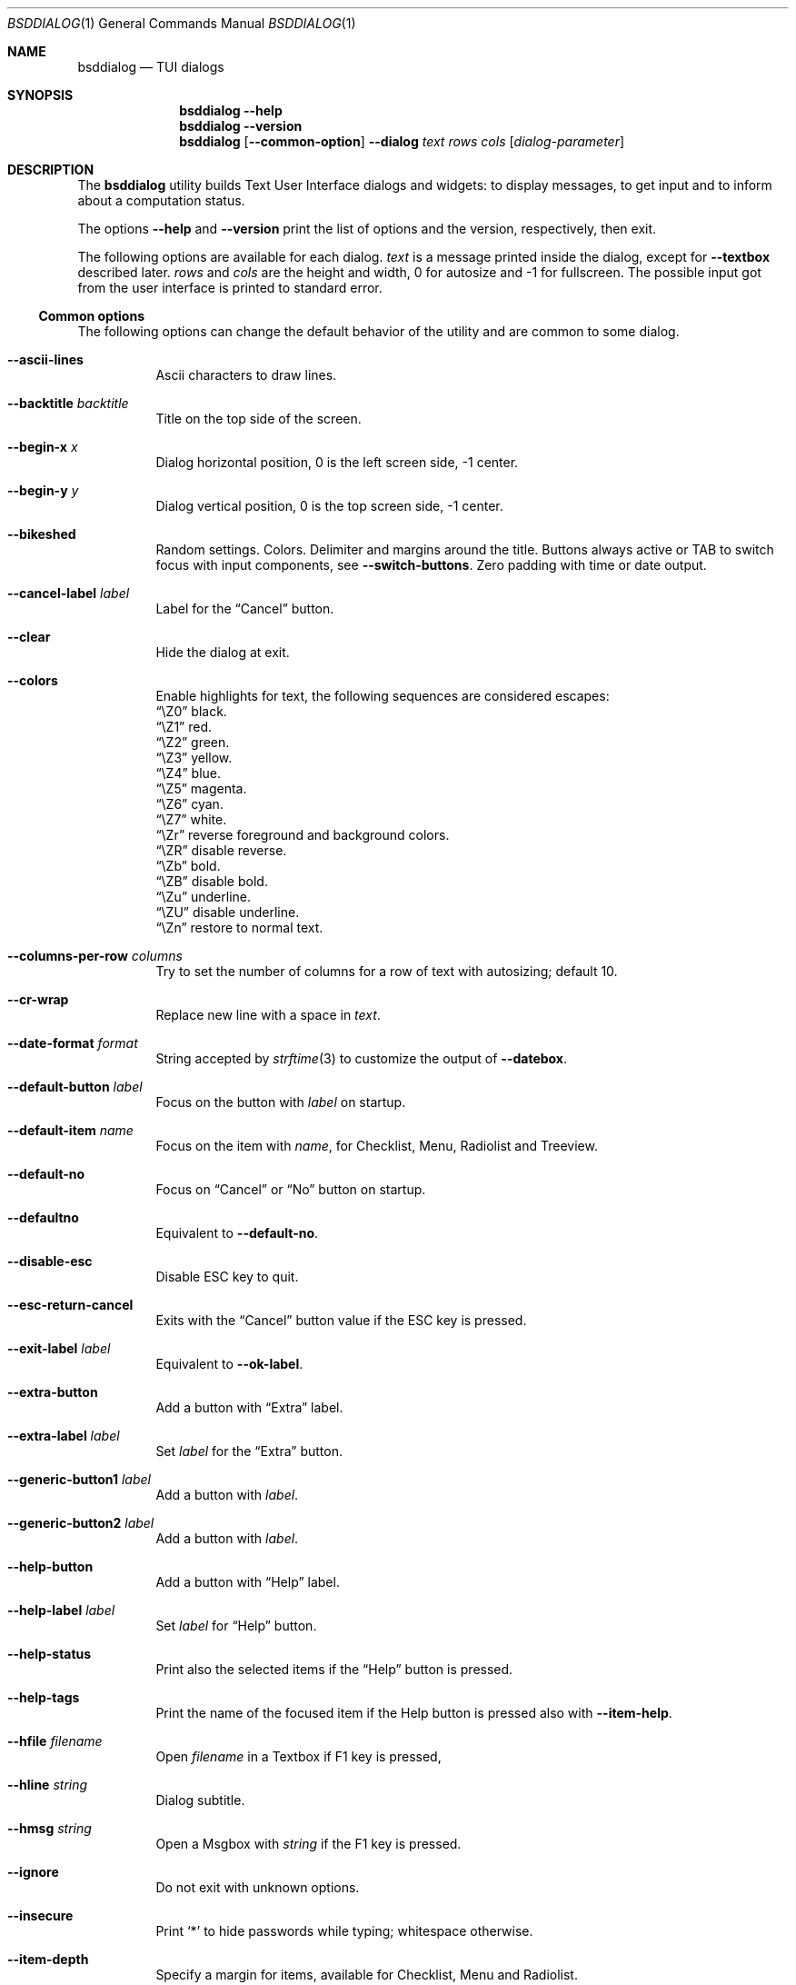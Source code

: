 .\"
.\" Copyright (c) 2021-2022 Alfonso Sabato Siciliano
.\"
.\" Redistribution and use in source and binary forms, with or without
.\" modification, are permitted provided that the following conditions
.\" are met:
.\" 1. Redistributions of source code must retain the above copyright
.\"    notice, this list of conditions and the following disclaimer.
.\" 2. Redistributions in binary form must reproduce the above copyright
.\"    notice, this list of conditions and the following disclaimer in the
.\"    documentation and/or other materials provided with the distribution.
.\"
.\" THIS SOFTWARE IS PROVIDED BY THE AUTHOR AND CONTRIBUTORS ``AS IS'' AND
.\" ANY EXPRESS OR IMPLIED WARRANTIES, INCLUDING, BUT NOT LIMITED TO, THE
.\" IMPLIED WARRANTIES OF MERCHANTABILITY AND FITNESS FOR A PARTICULAR PURPOSE
.\" ARE DISCLAIMED.  IN NO EVENT SHALL THE AUTHOR OR CONTRIBUTORS BE LIABLE
.\" FOR ANY DIRECT, INDIRECT, INCIDENTAL, SPECIAL, EXEMPLARY, OR CONSEQUENTIAL
.\" DAMAGES (INCLUDING, BUT NOT LIMITED TO, PROCUREMENT OF SUBSTITUTE GOODS
.\" OR SERVICES; LOSS OF USE, DATA, OR PROFITS; OR BUSINESS INTERRUPTION)
.\" HOWEVER CAUSED AND ON ANY THEORY OF LIABILITY, WHETHER IN CONTRACT, STRICT
.\" LIABILITY, OR TORT (INCLUDING NEGLIGENCE OR OTHERWISE) ARISING IN ANY WAY
.\" OUT OF THE USE OF THIS SOFTWARE, EVEN IF ADVISED OF THE POSSIBILITY OF
.\" SUCH DAMAGE.
.\"
.Dd August 28, 2022
.Dt BSDDIALOG 1
.Os
.Sh NAME
.Nm bsddialog
.Nd TUI dialogs
.Sh SYNOPSIS
.Nm
.Fl Fl help
.Nm
.Fl Fl version
.Nm
.Op Fl Fl common-option
.Fl Fl dialog
.Ar text
.Ar rows
.Ar cols
.Op Ar dialog-parameter
.Sh DESCRIPTION
The
.Nm bsddialog
utility builds Text User Interface dialogs and widgets: to display messages,
to get input and to inform about a computation status.
.Pp
The options
.Fl Fl help
and
.Fl Fl version
print the list of options and the version, respectively, then exit.
.Pp
The following options are available for each dialog.
.Ar text
is a message printed inside the dialog, except for
.Fl Fl textbox
described later.
.Ar rows
and
.Ar cols
are the height and width, 0 for autosize and -1 for fullscreen.
The possible input got from the user interface is printed to standard error.
.Ss Common options
The following options can change the default behavior of the utility and are
common to some dialog.
.Bl -tag -width Ds
.It Fl Fl ascii-lines
Ascii characters to draw lines.
.It Fl Fl backtitle Ar backtitle
Title on the top side of the screen.
.It Fl Fl begin-x Ar x
Dialog horizontal position, 0 is the left screen side, -1 center.
.It Fl Fl begin-y Ar y
Dialog vertical position, 0 is the top screen side, -1 center.
.It Fl Fl bikeshed
Random settings.
Colors.
Delimiter and margins around the title.
Buttons always active or TAB to switch focus with input components, see
.Fl Fl switch-buttons .
Zero padding with time or date output.
.It Fl Fl cancel-label Ar label
Label for the
.Dq Cancel
button.
.It Fl Fl clear
Hide the dialog at exit.
.It Fl Fl colors
Enable highlights for text, the following sequences are considered escapes:
.Bl -column -compact
.It Dq \eZ0
black.
.It Dq \eZ1
red.
.It Dq \eZ2
green.
.It Dq \eZ3
yellow.
.It Dq \eZ4
blue.
.It Dq \eZ5
magenta.
.It Dq \eZ6
cyan.
.It Dq \eZ7
white.
.It Dq \eZr
reverse foreground and background colors.
.It Dq \eZR
disable reverse.
.It Dq \eZb
bold.
.It Dq \eZB
disable bold.
.It Dq \eZu
underline.
.It Dq \eZU
disable underline.
.It Dq \eZn
restore to normal text.
.El
.It Fl Fl columns-per-row Ar columns
Try to set the number of columns for a row of text with autosizing; default
.Dv 10 .
.It Fl Fl cr-wrap
Replace new line with a space in
.Ar text .
.It Fl Fl date-format Ar format
String accepted by
.Xr strftime 3
to customize the output of
.Fl Fl datebox .
.It Fl Fl default-button Ar label
Focus on the button with
.Ar label
on startup.
.It Fl Fl default-item Ar name
Focus on the item with
.Ar name ,
for Checklist, Menu, Radiolist and Treeview.
.It Fl Fl default-no
Focus on
.Dq Cancel
or
.Dq \&No
button on startup.
.It Fl Fl defaultno
Equivalent to
.Fl Fl default-no .
.It Fl Fl disable-esc
Disable ESC key to quit.
.It Fl Fl esc-return-cancel
Exits with the
.Dq Cancel
button value if the ESC key is pressed.
.It Fl Fl exit-label Ar label
Equivalent to
.Fl Fl ok-label .
.It Fl Fl extra-button
Add a button with
.Dq Extra
label.
.It Fl Fl extra-label Ar label
Set
.Ar label
for the
.Dq Extra
button.
.It Fl Fl generic-button1 Ar label
Add a button with
.Ar label .
.It Fl Fl generic-button2 Ar label
Add a button with
.Ar label .
.It Fl Fl help-button
Add a button with
.Dq Help
label.
.It Fl Fl help-label Ar label
Set
.Ar label
for
.Dq Help
button.
.It Fl Fl help-status
Print also the selected items if the
.Dq Help
button is pressed.
.It Fl Fl help-tags
Print the name of the focused item if the Help button is pressed also
with
.Fl Fl item-help .
.It Fl Fl hfile Ar filename
Open
.Ar filename
in a Textbox if F1 key is pressed,
.It Fl Fl hline Ar string
Dialog subtitle.
.It Fl Fl hmsg Ar string
Open a Msgbox with
.Ar string
if the F1 key is pressed.
.It Fl Fl ignore
Do not exit with unknown options.
.It Fl Fl insecure
Print
.Sq *
to hide passwords while typing; whitespace otherwise.
.It Fl Fl item-depth
Specify a margin for items, available for Checklist, Menu and Radiolist.
.It Fl Fl item-help
Set a help string for each element of a Checklist, Form, Menu, Mixedform,
Passwordform, Radiolist and Treeview to display at the bottom screen side.
.It Fl Fl item-prefix
Set a string to prefix each item of a Checklist, Menu, Radiolist or Treeview.
.It Fl Fl load-theme Ar file
Load theme from
.Ar file .
.It Fl Fl max-input Ar size
Maximum length of the input for
.Fl Fl inputbox
ans
.Fl Fl passwordbox ,
default 2048.
.It Fl Fl no-cancel
Do not show
.Dq Cancel
button.
.It Fl Fl no-collapse
Do not replace a TAB character with a space in
.Ar text .
.It Fl Fl no-items
Do not display items desciption, for Checklist, Menu, Radiolist or Treeview.
.It Fl Fl no-label Ar label
Equivalent to
.Fl Fl cancel-label .
.It Fl Fl no-lines
Do not draw borders and lines.
.It Fl Fl no-nl-expand
do not consider the sequence
.Dq \en
like new line.
.It Fl Fl no-ok
Do not draw
.Dq OK
button.
.It Fl Fl no-shadow
No not draw the shadow of the dialog.
.It Fl Fl no-tags
Do not display items name, for Checklist, Menu and Radiolist.
.It Fl Fl nocancel
Equivalent to
.Fl Fl no-cancel .
.It Fl Fl nook
Equivalent to
.Fl Fl no-ok .
.It Fl Fl ok-label Ar label
Set
.Ar label
for
.Dq OK
button.
.It Fl Fl output-fd Ar fd
Print input from user interface to the specified file descriptor.
.It Fl Fl output-separator Ar sep
Set a sepator for the items in output, default whitespace.
.It Fl Fl print-maxsize
Screen size.
.It Fl Fl print-size
Print Dialog height and widget at exit.
.It Fl Fl print-version
Print version.
.It Fl Fl quoted
Quote items in output, default only when necessary.
.It Fl Fl save-theme Ar file
Save the current theme.
.It Fl Fl separate-output
Separate selected items with a new line and avoid to quote.
.It Fl Fl separator Ar sep
Equivalent to
.Fl Fl output-separator .
.It Fl Fl shadow
Show a pseudo shadow for the dialog, enabled by default.
.It Fl Fl single-quoted
Use single quote for items in output.
.It Fl Fl sleep Ar secs
Wait
.Ar secs
seconds to close the dialog.
.It Fl Fl stderr
Print input from user interface to standand error, default.
.It Fl Fl stdout
Print input from user interface to standard output.
.It Fl Fl switch-buttons
enables focus switching between buttons and input components pressing TAB,
otherwise buttons are always active and ENTER key closes the dialog.
Suitable for:
.Fl Fl form ,
.Fl Fl inputbox ,
.Fl Fl mixedform ,
.Fl Fl passwordbox ,
.Fl Fl passwordform ,
.Fl Fl timebox
and
.Fl Fl datebox .
.It Fl Fl tab-len Ar spaces
Number of spaces to print a TAB in
.Ar text .
.It Fl Fl theme Ar theme
Set a graphical style: blackwhite, bsddialog, flat or dialog.
.It Fl Fl time-format Ar format
String accepted by
.Xr strftime 3
to customize the output of
.Fl Fl timebox .
.It Fl Fl title Ar title
Dialog title.
.It Fl Fl trim
remove consecutive spaces in
.Ar text .
.It Fl Fl yes-label Ar label
Equivalent to
.Fl Fl ok-label .
.El
.Ss Dialogs
The following dialogs are available:
.Bl -tag -width Ds
.It Fl Fl checklist Ar text Ar rows Ar cols Ar menurows Oo Ar name Ar desc \
Ar status Oc ...
Checklist to select some item from a list via the SPACE key.
An item has a
.Ar name ,
.Ar desc
and a default
.Ar status
specified by
.Dq on
or
.Dq off .
The names of the selected items are printed to standard error.
.Ar menurows
is the graphical height of the list, 0 for autosize.
.It Fl Fl datebox Ar text Ar rows Ar cols Op Ar year Ar month Ar day
Dialog to select a date.
.It Fl Fl form Ar text Ar rows Ar cols Ar formrows Oo Ar label Ar ylabel \
Ar xlabel Ar init Ar yfield Ar xfield Ar fieldlen Ar maxletters Oc ...
Dialog to get a list of strings via forms.
A form has a
.Ar label
at the position
.Ar ylabel
and
.Ar xlabel ,
a field to get the input at the position
.Ar yfield
and
.Ar xfield
with graphical length
.Ar fieldlen ,
.Ar maxletters
is the maximum input length.
The field can be customized, if
.Ar fieldlen
is negative the field is read only and its absolute value is the field length.
If
.Ar maxletters
is 0 it is the absolute value of
.Ar fieldlen .
.Ar init
is a default value.
.Ar formrows
is the graphical height of the list,
.Dv 0
for autosize.
.It Fl Fl gauge Ar text Ar rows Ar cols Op Ar percentage
Dialog with a bar to shows
.Ar percentage ,
then it waits to read
.Dq XXX
from the standard input, then the first string replaces percentage and the
following strings replace
.Ar text
until the next
.Dq XXX ,
the loop ends reading
.Dv EOF .
.It Fl Fl infobox Ar text Ar rows Ar cols
Dialog without buttons to display a message and to exit immediately.
.It Fl Fl inputbox Ar text Ar rows Ar cols Op Ar init
Dialog to get a string in input,
.Ar init
is the default value.
.It Fl Fl menu Ar text Ar rows Ar cols Ar menurows Oo Ar name desc Oc ...
Builds a menu to select an item from a list.
An item has a
.Ar name
and a
.Ar desc .
The name of the selected item is printed to standard error.
.Ar menurows
is the graphical height of the list, 0 for autosize.
.It Fl Fl mixedform Ar text Ar rows Ar cols Ar formrows Oo Ar label Ar ylabel \
Ar xlabel Ar init Ar yfield Ar xfield Ar fieldlen Ar maxletters Ar flag Oc ...
Dialog to get a list of strings via forms.
A form has a
.Ar label
at the position
.Ar ylabel
and
.Ar xlabel ,
a field to get the input with graphical length
.Ar fieldlen
at the position
.Ar yfield
and
.Ar xfield ,
.Ar maxletters
is the maximum input length,
.Ar init
is a default value,
.Ar flag
can be 0 for normal field, 1 to hide the typed characters and 2 to set the
field read only.
.Ar formrows
is the graphical height of the list,
.Dv 0
for autosize.
.It Fl Fl mixedgauge Ar text Ar rows Ar cols Ar mainperc Oo Ar minilabel \
Ar miniperc Oc ...
Dialog to show a main bar to represent
.Ar mainperc
from 0 to 100 and some mini bar with a
.Ar minilabel
string and a
.Ar miniperc
with value from 0 and 100 or negative to print a descriptive string: -1
.Dq Succeeded ,
-2
.Dq Failed ,
-3
.Dq Passed ,
-4
.Dq Completed ,
-5
.Dq Checked ,
-6
.Dq Done ,
-7
.Dq Skipped ,
-8
.Dq \&In Progress ,
-9
a blank line,
-10
.Dq N/A ,
-11
.Dq Pending .
.It Fl Fl msgbox Ar text Ar rows Ar cols
Dialog to diplay a message without the
.Dq Cancel
button.
.It Fl Fl passwordbox Ar text Ar rows Ar cols Op Ar init
Dialog to get a password,
.Ar init
is the default value.
.It Fl Fl passwordform Ar text Ar rows Ar cols Ar formrows Oo Ar label \
Ar ylabel Ar xlabel Ar init Ar yfield Ar xfield  Ar fieldlen Ar maxletters \
Oc ...
Dialog to get a list of passwords, equivalent to
.Fl Fl form
except typed characters are hidden.
.It Fl Fl pause Ar text Ar rows Ar cols Ar seconds
Dialog runs until the timeout in
.Ar seconds
expires or a button is pressed.
.It Fl Fl radiolist Ar text Ar rows Ar cols Ar menurows Oo Ar name Ar desc \
Ar status Oc ...
Radiolist to select at most an item from a list via the SPACE key.
An item has a
.Ar name ,
.Ar desc
and a default
.Ar status
specified by
.Dq on
or
.Dq off .
The name of the selected item is printed to standard error.
.Ar menurows
is the graphical height of the list, 0 for autosize.
.It Fl Fl rangebox Ar text Ar rows Ar cols Ar min Ar max Op Ar init
Dialog to select a value between
.Ar min
and
.Ar max ,
.Ar init
is the default value, the keys UP, DOWN, HOME, END, PAGEUP and PAGEDOWN can
change it.
.It Fl Fl textbox Ar file Ar rows Ar cols
Opens and prints
.Ar file
the UP, DOWN, HOME, END, PAGEUP and PAGEDOWN keys are availble to navigate;
.Dq OK
button is renamed
.Dq EXIT .
.It Fl Fl timebox Ar text Ar rows Ar cols Op Ar hour Ar min Ar sec
Dialog to select a time.
.It Fl Fl treeview Ar text Ar rows Ar cols Ar menurows Oo Ar depth Ar name \
Ar desc Ar status Oc ...
Equivalent to Radiolist with
.Fl Fl  item-depth
and
.Fl Fl no-name .
.It Fl Fl yesno Ar text Ar rows Ar cols
.Dq Yes-No Question ,
.Dq OK
and
.Dq Cancel
buttons are renamed
.Dq Yes
and
.Dq \&No .
.El
.Sh EXIT STATUS
The
.Nm
utility exits 255 on unsuccessful, otherwise depending on the button or key
pressed the following values can be returned:
.Bl -column -compact
.It 0
.Dq OK ,
.Dq Yes
or
.Dq Exit
button.
.It 1
.Dq Cancel
or
.Dq \&No
button.
.It 2
.Dq Help
button.
.It 3
.Dq Extra
button.
.It 4
Timeout.
.It 5
ESC key.
.It 6
Generic 1 button.
.It 7
Generic 2 button.
.El
.Sh EXAMPLES
Backtitle, title and message:
.Dl bsddialog --backtitle MESSAGE --title Msgbox --msgbox Message 0 0
.Pp
Yes-No Question and theme:
.Dl bsddialog --theme blackwhite --yesno Question 10 30
.Pp
Save a custom theme:
.Dl bsddialog --save-theme mytheme.txt --infobox \*qSaving theme...\*q 0 0
.Pp
Load a custom theme:
.Dl bsddialog --load-theme mytheme.txt --infobox \*qCustom theme\*q 0 0
.Pp
Checklist:
.Dl bsddialog --checklist Checklist 0 0 3 N1 \&D1 off N2 D2 on N3 D3 off
.Pp
Form:
.Dl bsddialog --form Form 0 0 0 L1: 0 0 X 0 4 20 25 L2: 1 0 Y 1 4 20 25
.Pp
Bikeshed:
.Dl bsddialog --bikeshed --inputbox Example 0 0
.Pp
Mixedgauge:
.Dl bsddialog --sleep 3 --mixedgauge Example 10 30 60 L1 \*q -1\*q L2 30
.Pp
Mixedgauge script:
.Bd -literal -offset indent -compact
perc=0
while [ $perc -le 100 ]
do
	bsddialog --sleep 1 --title Mixedgauge          \e
		--mixedgauge "\enExample...\en" 0 0 $perc \e
		"Hidden"   " -9"                        \e
		"Label 1"  " -4"                        \e
		"Label 2"  " -4"                        \e
		"Label 3"  $perc

	perc=`expr $perc + 20`
done
.Ed
.Pp
Gauge script:
.Bd -literal -offset indent -compact
i=1
for c in A B C D E F G H
do
	sleep 1
	echo XXX
	echo "$(expr $(expr $i "*" 100) "/" 8)"
	echo "[$i/8] Char: $c"
	echo XXX
	if [ $i -eq 8 ]
	then
		sleep 1
		echo EOF
	fi
	i=`expr $i + 1`
done | bsddialog --title Gauge --gauge "Starting..." 10 70
.Ed
.Sh SEE ALSO
.Xr bsddialog 3
.Sh HISTORY
The
.Nm bsddialog
utility first appeared in
.Fx 14.0 .
.Sh AUTHORS
.Nm bsddialog
was written by
.An Alfonso Sabato Siciliano
.Aq Mt asiciliano@FreeBSD.org .
.Pp
.Nm bsddialog
provides a subset of the functionality described in the
.Nm dialog
manual.
The following features were reimplemented:
.Pp
Common options:
.Fl Fl ascii-lines ,
.Fl Fl backtitle ,
.Fl Fl cancel-label ,
.Fl Fl clear ,
.Fl Fl colors ,
.Fl Fl cr-wrap ,
.Fl Fl date-format ,
.Fl Fl defaultno ,
.Fl Fl default-button ,
.Fl Fl default-no ,
.Fl Fl default-item ,
.Fl Fl exit-label ,
.Fl Fl extra-button ,
.Fl Fl extra-label ,
.Fl Fl help ,
.Fl Fl help-button ,
.Fl Fl help-label ,
.Fl Fl help-status ,
.Fl Fl help-tags ,
.Fl Fl hfile ,
.Fl Fl hline ,
.Fl Fl ignore ,
.Fl Fl insecure ,
.Fl Fl item-help ,
.Fl Fl max-input ,
.Fl Fl no-cancel ,
.Fl Fl nocancel ,
.Fl Fl no-collapse ,
.Fl Fl no-items ,
.Fl Fl no-label ,
.Fl Fl no-lines ,
.Fl Fl no-nl-expand ,
.Fl Fl no-ok ,
.Fl Fl nook ,
.Fl Fl no-shadow ,
.Fl Fl no-tags ,
.Fl Fl ok-label ,
.Fl Fl output-fd ,
.Fl Fl output-separator ,
.Fl Fl print-maxsize ,
.Fl Fl print-size ,
.Fl Fl print-version ,
.Fl Fl quoted ,
.Fl Fl separate-output ,
.Fl Fl separator ,
.Fl Fl shadow ,
.Fl Fl single-quoted ,
.Fl Fl sleep ,
.Fl Fl stderr ,
.Fl Fl stdout ,
.Fl Fl tab-len ,
.Fl Fl time-format ,
.Fl Fl title ,
.Fl Fl trim ,
.Fl Fl version ,
.Fl Fl yes-label .
.Pp
Dialogs:
.Fl Fl checklist ,
.Fl Fl form ,
.Fl Fl gauge ,
.Fl Fl infobox ,
.Fl Fl inputbox ,
.Fl Fl menu ,
.Fl Fl mixedform ,
.Fl Fl mixedgauge ,
.Fl Fl msgbox ,
.Fl Fl passwordbox ,
.Fl Fl passwordform ,
.Fl Fl pause ,
.Fl Fl radiolist ,
.Fl Fl rangebox ,
.Fl Fl textbox ,
.Fl Fl timebox ,
.Fl Fl treeview ,
.Fl Fl yesno .
.Pp
Some feature differs in input, output, or behavior.
Compatibility is not a priority for future development.
.Sh THANKS TO
.An Baptiste Daroussin
.Aq Mt bapt@FreeBSD.org
and
.An \&Ed Maste
.Aq Mt emaste@FreeBSD.org
for suggestions, help, and testing.
